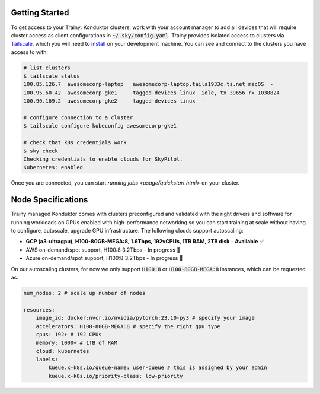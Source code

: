 .. _getting_started:

===============
Getting Started
===============

To get access to your Trainy: Konduktor clusters, work with your account manager to add all devices that
will require cluster access as client configurations in :code:`~/.sky/config.yaml`. 
Trainy provides isolated access to clusters via `Tailscale <https://tailscale.com/>`_, which you 
will need to `install <https://tailscale.com/kb/1347/installation>`_ on your development machine. 
You can see and connect to the clusters you have access to with:

.. code-block:: bash

    # list clusters
    $ tailscale status
    100.85.126.7  awesomecorp-laptop   awesomecorp-laptop.taila1933c.ts.net macOS  -
    100.95.60.42  awesomecorp-gke1     tagged-devices linux  idle, tx 39656 rx 1038824
    100.90.169.2  awesomecorp-gke2     tagged-devices linux  -

    # configure connection to a cluster
    $ tailscale configure kubeconfig awesomecorp-gke1 

    # check that k8s credentials work
    $ sky check
    Checking credentials to enable clouds for SkyPilot.
    Kubernetes: enabled

Once you are connected, you can start `running jobs <usage/quickstart.html>` on your cluster.

===================
Node Specifications
===================

Trainy managed Konduktor comes with clusters preconfigured and validated with the right drivers and software 
for running workloads on GPUs enabled with high-performance networking so you can start training
at scale without having to configure, autoscale, upgrade GPU infrastructure. The following clouds support
autoscaling:

- **GCP (a3-ultragpu), H100-80GB-MEGA:8, 1.6Tbps, 192vCPUs, 1TB RAM, 2TB disk** - **Available** ✅
- AWS on-demand/spot support, H100:8 3.2Tbps - In progress 🚧
- Azure on-demand/spot support, H100:8 3.2Tbps - In progress 🚧

On our autoscaling clusters, for now we only support :code:`H100:8` or :code:`H100-80GB-MEGA:8` instances, which
can be requested as.

.. code-block:: yaml

    num_nodes: 2 # scale up number of nodes

    resources:
        image_id: docker:nvcr.io/nvidia/pytorch:23.10-py3 # specify your image
        accelerators: H100-80GB-MEGA:8 # specify the right gpu type
        cpus: 192+ # 192 CPUs
        memory: 1000+ # 1TB of RAM
        cloud: kubernetes
        labels:
            kueue.x-k8s.io/queue-name: user-queue # this is assigned by your admin
            kueue.x-k8s.io/priority-class: low-priority


